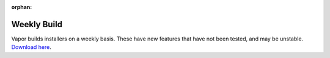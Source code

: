 :orphan:

.. _weekly:

Weekly Build
------------

Vapor builds installers on a weekly basis.  These have new features that have not been tested, and may be unstable.  `Download here <https://github.com/NCAR/VAPOR/releases/tag/Weekly>`_.
